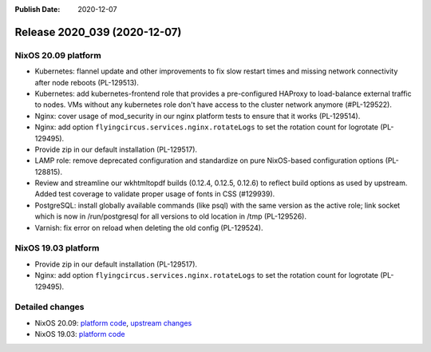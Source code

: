 :Publish Date: 2020-12-07

Release 2020_039 (2020-12-07)
-----------------------------

NixOS 20.09 platform
^^^^^^^^^^^^^^^^^^^^

* Kubernetes: flannel update and other improvements to fix slow restart times
  and missing network connectivity after node reboots (PL-129513).
* Kubernetes: add kubernetes-frontend role that provides a pre-configured HAProxy
  to load-balance external traffic to nodes.
  VMs without any kubernetes role don't have access to the cluster network anymore (#PL-129522).
* Nginx: cover usage of mod_security in our nginx platform tests to ensure that it works (PL-129514).
* Nginx: add option ``flyingcircus.services.nginx.rotateLogs`` to set the rotation count for logrotate (PL-129495).
* Provide zip in our default installation (PL-129517).
* LAMP role: remove deprecated configuration and standardize on pure NixOS-based configuration options (PL-128815).
* Review and streamline our wkhtmltopdf builds (0.12.4, 0.12.5, 0.12.6) to reflect build options as used by upstream.
  Added test coverage to validate proper usage of fonts in CSS (#129939).
* PostgreSQL: install globally available commands (like psql) with the same version as the active role;
  link socket which is now in /run/postgresql for all versions to old location in /tmp (PL-129526).
* Varnish: fix error on reload when deleting the old config (PL-129524).


NixOS 19.03 platform
^^^^^^^^^^^^^^^^^^^^

* Provide zip in our default installation (PL-129517).
* Nginx: add option ``flyingcircus.services.nginx.rotateLogs`` to set the rotation count for logrotate (PL-129495).


Detailed changes
^^^^^^^^^^^^^^^^

* NixOS 20.09: `platform code <https://github.com/flyingcircusio/fc-nixos/compare/1126fb7cac7a063081f616ab602e34be7a3c66cc...fc/r2020_039/20.09>`_, `upstream changes <https://github.com/flyingcircusio/nixpkgs/compare/da85063a619e8a43495b3deae097b95af8360de9...ddf1ef86071abd6270dc9a48da38bfe6ba34427f>`_
* NixOS 19.03: `platform code <https://github.com/flyingcircusio/fc-nixos/compare/fc/r2020_038...fc/r2020_039/19.03>`_


.. vim: set spell spelllang=en:
